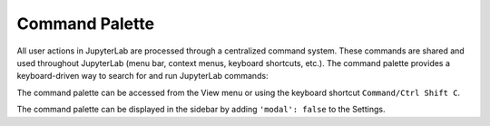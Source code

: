 .. _commands:

Command Palette
===============

All user actions in JupyterLab are processed through a centralized command
system. These commands are shared and used throughout JupyterLab (menu bar,
context menus, keyboard shortcuts, etc.). The command palette provides a
keyboard-driven way to search for and run JupyterLab commands:

.. image:: images/command_palette.png
   :align: center
   :class: jp-screenshot

.. _access-palette:

The command palette can be accessed from the View menu or using the keyboard shortcut
``Command/Ctrl Shift C``.

The command palette can be displayed in the sidebar by adding ``'modal': false`` to the Settings.
